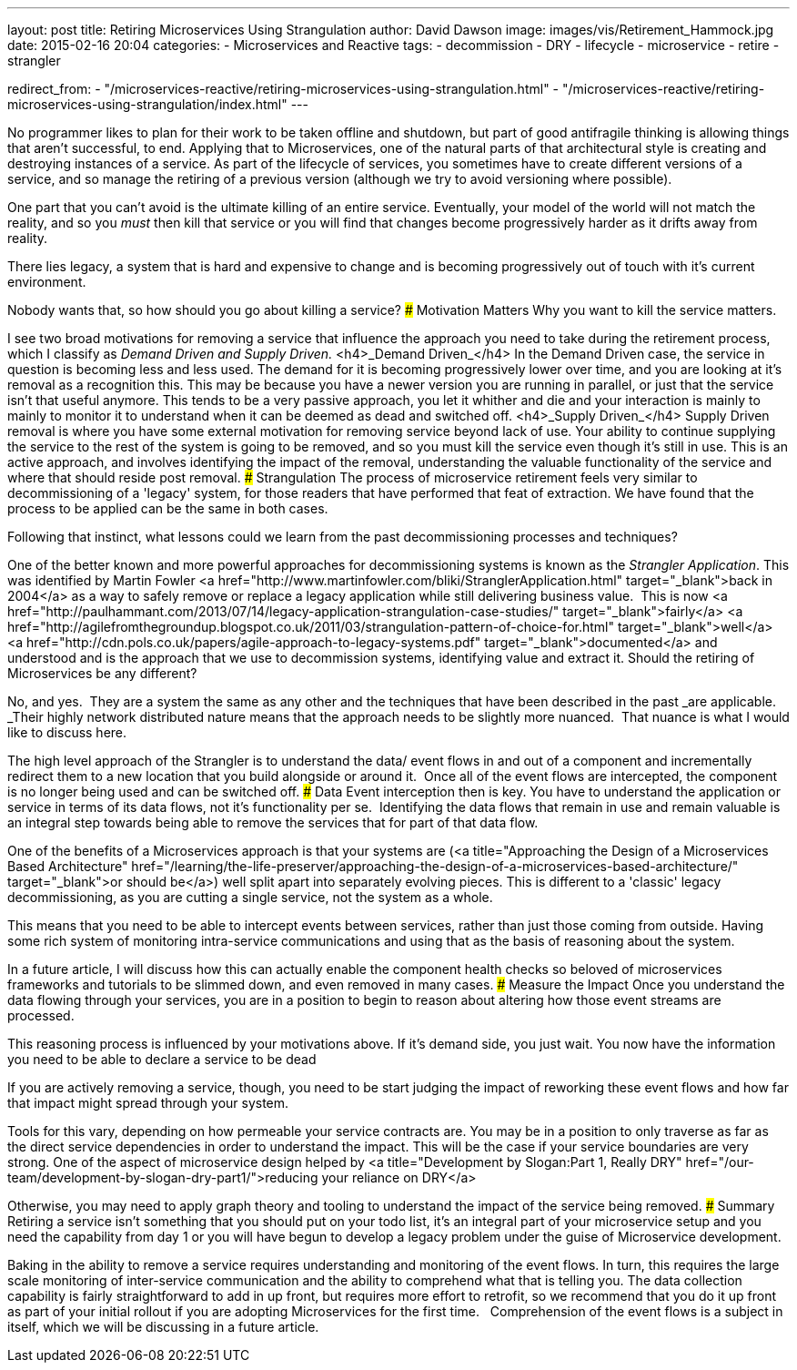 ---
layout: post
title: Retiring Microservices Using Strangulation
author: David Dawson
image: images/vis/Retirement_Hammock.jpg
date: 2015-02-16 20:04
categories:
 - Microservices and Reactive
tags:
 - decommission
 - DRY
 - lifecycle
 - microservice
 - retire
 - strangler

redirect_from:
  - "/microservices-reactive/retiring-microservices-using-strangulation.html"
  - "/microservices-reactive/retiring-microservices-using-strangulation/index.html"
---

No programmer likes to plan for their work to be taken offline and shutdown, but part of good antifragile thinking is allowing things that aren't successful, to end. Applying that to Microservices, one of the natural parts of that architectural style is creating and destroying instances of a service. As part of the lifecycle of services, you sometimes have to create different versions of a service, and so manage the retiring of a previous version (although we try to avoid versioning where possible).

One part that you can't avoid is the ultimate killing of an entire service. Eventually, your model of the world will not match the reality, and so you _must_ then kill that service or you will find that changes become progressively harder as it drifts away from reality.

There lies legacy, a system that is hard and expensive to change and is becoming progressively out of touch with it's current environment.

Nobody wants that, so how should you go about killing a service?
### Motivation Matters
Why you want to kill the service matters.

I see two broad motivations for removing a service that influence the approach you need to take during the retirement process, which I classify as _Demand Driven and Supply Driven._
<h4>_Demand Driven_</h4>
In the Demand Driven case, the service in question is becoming less and less used. The demand for it is becoming progressively lower over time, and you are looking at it's removal as a recognition this. This may be because you have a newer version you are running in parallel, or just that the service isn't that useful anymore. This tends to be a very passive approach, you let it whither and die and your interaction is mainly to mainly to monitor it to understand when it can be deemed as dead and switched off.
<h4>_Supply Driven_</h4>
Supply Driven removal is where you have some external motivation for removing service beyond lack of use. Your ability to continue supplying the service to the rest of the system is going to be removed, and so you must kill the service even though it's still in use. This is an active approach, and involves identifying the impact of the removal, understanding the valuable functionality of the service and where that should reside post removal.
### Strangulation
The process of microservice retirement feels very similar to decommissioning of a 'legacy' system, for those readers that have performed that feat of extraction. We have found that the process to be applied can be the same in both cases.

Following that instinct, what lessons could we learn from the past decommissioning processes and techniques?

One of the better known and more powerful approaches for decommissioning systems is known as the _Strangler Application_. This was identified by Martin Fowler <a href="http://www.martinfowler.com/bliki/StranglerApplication.html" target="_blank">back in 2004</a> as a way to safely remove or replace a legacy application while still delivering business value.  This is now <a href="http://paulhammant.com/2013/07/14/legacy-application-strangulation-case-studies/" target="_blank">fairly</a> <a href="http://agilefromthegroundup.blogspot.co.uk/2011/03/strangulation-pattern-of-choice-for.html" target="_blank">well</a> <a href="http://cdn.pols.co.uk/papers/agile-approach-to-legacy-systems.pdf" target="_blank">documented</a> and understood and is the approach that we use to decommission systems, identifying value and extract it. Should the retiring of Microservices be any different?

No, and yes.  They are a system the same as any other and the techniques that have been described in the past _are applicable. _Their highly network distributed nature means that the approach needs to be slightly more nuanced.  That nuance is what I would like to discuss here.

The high level approach of the Strangler is to understand the data/ event flows in and out of a component and incrementally redirect them to a new location that you build alongside or around it.  Once all of the event flows are intercepted, the component is no longer being used and can be switched off.
### Data
Event interception then is key. You have to understand the application or service in terms of its data flows, not it's functionality per se.  Identifying the data flows that remain in use and remain valuable is an integral step towards being able to remove the services that for part of that data flow.

One of the benefits of a Microservices approach is that your systems are (<a title="Approaching the Design of a Microservices Based Architecture" href="/learning/the-life-preserver/approaching-the-design-of-a-microservices-based-architecture/" target="_blank">or should be</a>) well split apart into separately evolving pieces. This is different to a 'classic' legacy decommissioning, as you are cutting a single service, not the system as a whole.

This means that you need to be able to intercept events between services, rather than just those coming from outside. Having some rich system of monitoring intra-service communications and using that as the basis of reasoning about the system.

In a future article, I will discuss how this can actually enable the component health checks so beloved of microservices frameworks and tutorials to be slimmed down, and even removed in many cases.
### Measure the Impact
Once you understand the data flowing through your services, you are in a position to begin to reason about altering how those event streams are processed.

This reasoning process is influenced by your motivations above. If it's demand side, you just wait. You now have the information you need to be able to declare a service to be dead

If you are actively removing a service, though, you need to be start judging the impact of reworking these event flows and how far that impact might spread through your system.

Tools for this vary, depending on how permeable your service contracts are. You may be in a position to only traverse as far as the direct service dependencies in order to understand the impact. This will be the case if your service boundaries are very strong. One of the aspect of microservice design helped by <a title="Development by Slogan:Part 1, Really DRY" href="/our-team/development-by-slogan-dry-part1/">reducing your reliance on DRY</a>

Otherwise, you may need to apply graph theory and tooling to understand the impact of the service being removed.
### Summary
Retiring a service isn't something that you should put on your todo list, it's an integral part of your microservice setup and you need the capability from day 1 or you will have begun to develop a legacy problem under the guise of Microservice development.

Baking in the ability to remove a service requires understanding and monitoring of the event flows. In turn, this requires the large scale monitoring of inter-service communication and the ability to comprehend what that is telling you. The data collection capability is fairly straightforward to add in up front, but requires more effort to retrofit, so we recommend that you do it up front as part of your initial rollout if you are adopting Microservices for the first time.   Comprehension of the event flows is a subject in itself, which we will be discussing in a future article.
